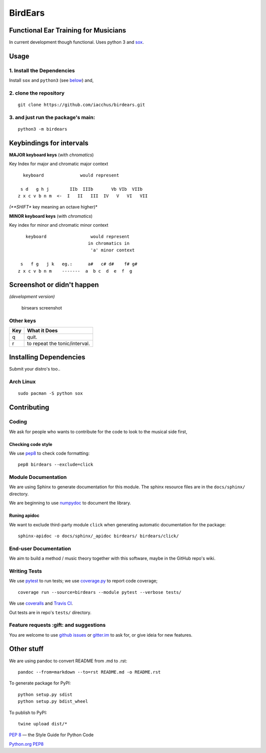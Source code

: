 BirdEars
========

|Travis Build Status| |Coveralls| |Codecov| |Code Climate coverage|
|Code Climate issues| |Code Climate gpa| |Gitter|

|PyPI Status| |PyPI Version| |PyPI Python Versions| |Waffle.io|
|Documentation Status|

Functional Ear Training for Musicians
-------------------------------------

In current development though functional. Uses python 3 and
`sox <http://sox.sourceforge.net/>`__.

Usage
-----

1. Install the Dependencies
~~~~~~~~~~~~~~~~~~~~~~~~~~~

Install ``sox`` and ``python3`` (see
`below <https://github.com/iacchus/birdears#installing--dependencies>`__)
and,

2. clone the repository
~~~~~~~~~~~~~~~~~~~~~~~

::

    git clone https://github.com/iacchus/birdears.git

3. and just run the package's **main**:
~~~~~~~~~~~~~~~~~~~~~~~~~~~~~~~~~~~~~~~

::

    python3 -m birdears

Keybindings for intervals
-------------------------

**MAJOR keyboard keys** (with *chromatics*)

Key Index for major and chromatic major context

::

      keyboard              would represent

     s d   g h j        IIb  IIIb       Vb VIb  VIIb
    z x c v b n m  <-  I   II   III  IV   V   VI   VII

*(**SHIFT** key meaning an octave higher)*

**MINOR keyboard keys** (with *chromatics*)

Key index for minor and chromatic minor context

::

       keyboard                 would represent
                               in chromatics in
                                'a' minor context

     s   f g   j k   eg.:      a#   c# d#    f# g#
    z x c v b n m    -------  a  b c  d  e  f  g

Screenshot or didn't happen
---------------------------

*(development version)*

.. figure:: https://i.imgur.com/PSZCL2a.png
   :alt: birsears screenshot

   birsears screenshot

Other keys
~~~~~~~~~~

+-------+---------------------------------+
| Key   | What it Does                    |
+=======+=================================+
| q     | quit.                           |
+-------+---------------------------------+
| r     | to repeat the tonic/interval.   |
+-------+---------------------------------+

Installing Dependencies
-----------------------

Submit your distro's too..

Arch Linux
~~~~~~~~~~

::

    sudo pacman -S python sox

Contributing
------------

Coding
~~~~~~

We ask for people who wants to contribute for the code to look to the
musical side first,

Checking code style
^^^^^^^^^^^^^^^^^^^

We use `pep8 <https://pypi.python.org/pypi/pep8>`__ to check code
formatting:

::

    pep8 birdears --exclude=click

Module Documentation
~~~~~~~~~~~~~~~~~~~~

We are using Sphinx to generate documentation for this module. The
sphinx resource files are in the ``docs/sphinx/`` directory.

We are beginning to use
`numpydoc <https://github.com/numpy/numpy/blob/master/doc/HOWTO_DOCUMENT.rst.txt>`__
to document the library.

Runing apidoc
^^^^^^^^^^^^^

We want to exclude third-party module ``click`` when generating
automatic documentation for the package:

::

    sphinx-apidoc -o docs/sphinx/_apidoc birdears/ birdears/click/

End-user Documentation
~~~~~~~~~~~~~~~~~~~~~~

We aim to build a method / music theory together with this software,
maybe in the GitHub repo's wiki.

Writing Tests
~~~~~~~~~~~~~

We use `pytest <https://docs.pytest.org/en/latest/>`__ to run tests; we
use `coverage.py <https://coverage.readthedocs.io>`__ to report code
coverage;

::

    coverage run --source=birdears --module pytest --verbose tests/

We use `coveralls <https://coveralls.io/github/iacchus/birdears>`__ and
`Travis CI <https://travis-ci.org/iacchus/birdears>`__.

Out tests are in repo's ``tests/`` directory.

Feature requests :gift: and suggestions
~~~~~~~~~~~~~~~~~~~~~~~~~~~~~~~~~~~~~~~

You are welcome to use `github
issues <https://github.com/iacchus/birdears/issues>`__ or
`gitter.im <https://gitter.im/birdears/Lobby>`__ to ask for, or give
ideia for new features.

Other stuff
-----------

We are using pandoc to convert README from .md to .rst:

::

    pandoc --from=markdown --to=rst README.md -o README.rst

To generate package for PyPI:

::

    python setup.py sdist
    python setup.py bdist_wheel

To publish to PyPI:

::

    twine upload dist/*

`PEP 8 <https://pep8.org>`__ — the Style Guide for Python Code

`Python.org PEP8 <https://www.python.org/dev/peps/pep-0008/>`__

.. |Travis Build Status| image:: https://img.shields.io/travis/iacchus/birdears.svg?label=build
   :target: https://travis-ci.org/iacchus/birdears
.. |Coveralls| image:: https://img.shields.io/coveralls/iacchus/birdears.svg?label=Coveralls
   :target: https://coveralls.io/github/iacchus/birdears
.. |Codecov| image:: https://img.shields.io/codecov/c/github/iacchus/birdears.svg?label=Codecov
   :target: https://codecov.io/gh/iacchus/birdears
.. |Code Climate coverage| image:: https://img.shields.io/codeclimate/coverage/github/iacchus/birdears.svg?label=Codeclimate
   :target: https://codeclimate.com/github/iacchus/birdears
.. |Code Climate issues| image:: https://img.shields.io/codeclimate/issues/github/iacchus/birdears.svg?label=issues
   :target: https://codeclimate.com/github/iacchus/birdears/issues
.. |Code Climate gpa| image:: https://img.shields.io/codeclimate/github/iacchus/birdears.svg?label=GPA
   :target: https://codeclimate.com/github/iacchus/birdears
.. |Gitter| image:: https://img.shields.io/gitter/room/birdears/Lobby.svg
   :target: https://gitter.im/birdears/Lobby
.. |PyPI Status| image:: https://img.shields.io/pypi/status/birdears.svg?label=PyPI+Status
   :target: https://pypi.python.org/pypi/birdears
.. |PyPI Version| image:: https://img.shields.io/pypi/v/birdears.svg
   :target: https://pypi.python.org/pypi/birdears
.. |PyPI Python Versions| image:: https://img.shields.io/pypi/pyversions/birdears.svg
   :target: https://pypi.python.org/pypi/birdears
.. |Waffle.io| image:: https://img.shields.io/waffle/label/iacchus/birdears/in%20progress.svg
   :target: https://waffle.io/iacchus/birdears
.. |Documentation Status| image:: https://readthedocs.org/projects/birdears/badge/?version=latest
   :target: http://birdears.readthedocs.io/en/latest/?badge=latest
